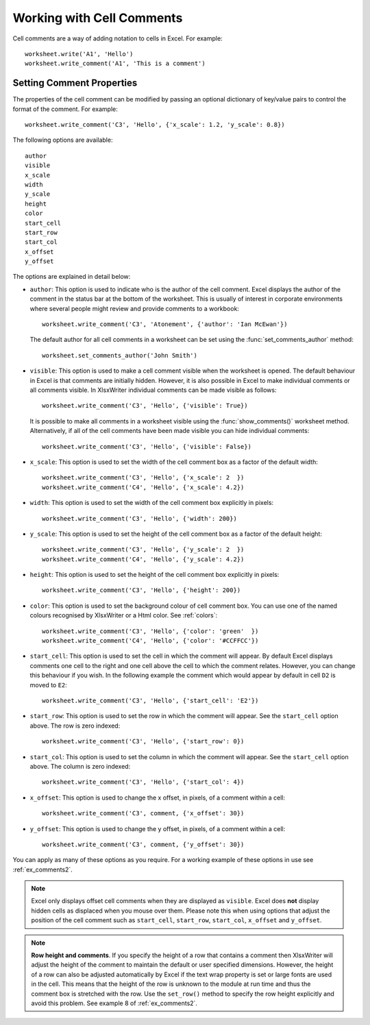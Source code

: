 .. _cell_comments:

Working with Cell Comments
==========================

Cell comments are a way of adding notation to cells in Excel. For example::

    worksheet.write('A1', 'Hello')
    worksheet.write_comment('A1', 'This is a comment')

.. image:: _images/comments1.png


Setting Comment Properties
--------------------------

The properties of the cell comment can be modified by passing an optional
dictionary of key/value pairs to control the format of the comment. For
example::

    worksheet.write_comment('C3', 'Hello', {'x_scale': 1.2, 'y_scale': 0.8})

The following options are available::

    author
    visible
    x_scale
    width
    y_scale
    height
    color
    start_cell
    start_row
    start_col
    x_offset
    y_offset

The options are explained in detail below:

* ``author``: This option is used to indicate who is the author of the cell
  comment. Excel displays the author of the comment in the status bar at the
  bottom of the worksheet. This is usually of interest in corporate
  environments where several people might review and provide comments to a
  workbook::

    worksheet.write_comment('C3', 'Atonement', {'author': 'Ian McEwan'})

  The default author for all cell comments in a worksheet can be set using
  the :func:`set_comments_author` method::

     worksheet.set_comments_author('John Smith')

* ``visible``: This option is used to make a cell comment visible when the
  worksheet is opened. The default behaviour in Excel is that comments are
  initially hidden. However, it is also possible in Excel to make individual
  comments or all comments visible. In XlsxWriter individual comments can be
  made visible as follows::

    worksheet.write_comment('C3', 'Hello', {'visible': True})

  It is possible to make all comments in a worksheet visible using the
  :func:`show_comments()` worksheet method. Alternatively, if all of the cell
  comments have been made visible you can hide individual comments::

    worksheet.write_comment('C3', 'Hello', {'visible': False})

* ``x_scale``: This option is used to set the width of the cell comment box
  as a factor of the default width::

    worksheet.write_comment('C3', 'Hello', {'x_scale': 2  })
    worksheet.write_comment('C4', 'Hello', {'x_scale': 4.2})

* ``width``: This option is used to set the width of the cell comment box
  explicitly in pixels::

    worksheet.write_comment('C3', 'Hello', {'width': 200})

* ``y_scale``: This option is used to set the height of the cell comment box
  as a factor of the default height::

    worksheet.write_comment('C3', 'Hello', {'y_scale': 2  })
    worksheet.write_comment('C4', 'Hello', {'y_scale': 4.2})

* ``height``: This option is used to set the height of the cell comment box
  explicitly in pixels::

    worksheet.write_comment('C3', 'Hello', {'height': 200})

* ``color``: This option is used to set the background colour of cell comment
  box. You can use one of the named colours recognised by XlsxWriter or a Html
  color. See :ref:`colors`::

    worksheet.write_comment('C3', 'Hello', {'color': 'green'  })
    worksheet.write_comment('C4', 'Hello', {'color': '#CCFFCC'})

* ``start_cell``: This option is used to set the cell in which the comment
  will appear. By default Excel displays comments one cell to the right and
  one cell above the cell to which the comment relates. However, you can
  change this behaviour if you wish. In the following example the comment
  which would appear by default in cell ``D2`` is moved to ``E2``::

    worksheet.write_comment('C3', 'Hello', {'start_cell': 'E2'})

* ``start_row``: This option is used to set the row in which the comment will
  appear. See the ``start_cell`` option above. The row is zero indexed::

    worksheet.write_comment('C3', 'Hello', {'start_row': 0})

* ``start_col``: This option is used to set the column in which the comment
  will appear. See the ``start_cell`` option above. The column is zero
  indexed::

    worksheet.write_comment('C3', 'Hello', {'start_col': 4})

* ``x_offset``: This option is used to change the x offset, in pixels, of a
  comment within a cell::

    worksheet.write_comment('C3', comment, {'x_offset': 30})

* ``y_offset``: This option is used to change the y offset, in pixels, of a
  comment within a cell::

    worksheet.write_comment('C3', comment, {'y_offset': 30})


You can apply as many of these options as you require. For a working example of
these options in use see :ref:`ex_comments2`.

.. Note::
   Excel only displays offset cell comments when they are displayed as
   ``visible``. Excel does **not** display hidden cells as displaced
   when you mouse over them. Please note this when using options that adjust
   the position of the cell comment such as ``start_cell``, ``start_row``,
   ``start_col``, ``x_offset`` and ``y_offset``.

.. Note::
   **Row height and comments**. If you specify the height of a row that
   contains a comment then XlsxWriter will adjust the height of the comment
   to maintain the default or user specified dimensions. However, the height
   of a row can also be adjusted automatically by Excel if the text wrap
   property is set or large fonts are used in the cell. This means that
   the height of the row is unknown to the module at run time and thus
   the comment box is stretched with the row. Use the ``set_row()`` method
   to specify the row height explicitly and avoid this problem. See example 8
   of :ref:`ex_comments2`.

